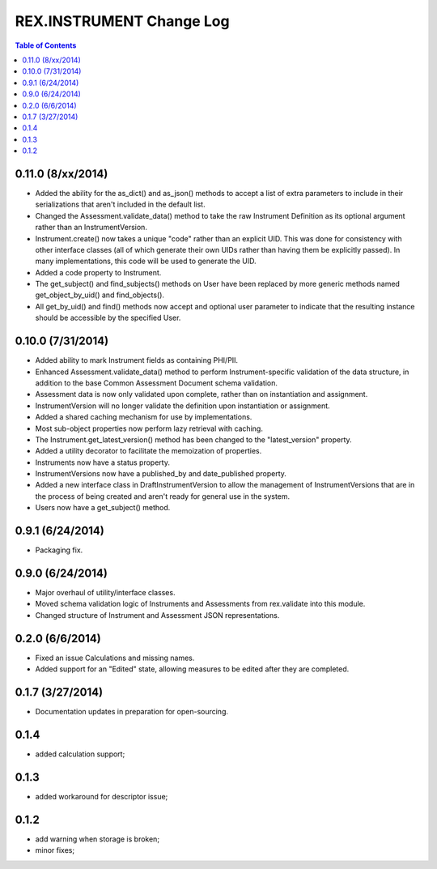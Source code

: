 *************************
REX.INSTRUMENT Change Log
*************************

.. contents:: Table of Contents

0.11.0 (8/xx/2014)
==================

- Added the ability for the as_dict() and as_json() methods to accept a list of
  extra parameters to include in their serializations that aren't included in
  the default list.
- Changed the Assessment.validate_data() method to take the raw Instrument
  Definition as its optional argument rather than an InstrumentVersion.
- Instrument.create() now takes a unique "code" rather than an explicit UID.
  This was done for consistency with other interface classes (all of which
  generate their own UIDs rather than having them be explicitly passed). In
  many implementations, this code will be used to generate the UID.
- Added a code property to Instrument.
- The get_subject() and find_subjects() methods on User have been replaced by
  more generic methods named get_object_by_uid() and find_objects().
- All get_by_uid() and find() methods now accept and optional user parameter to
  indicate that the resulting instance should be accessible by the specified
  User.


0.10.0 (7/31/2014)
==================

- Added ability to mark Instrument fields as containing PHI/PII.
- Enhanced Assessment.validate_data() method to perform Instrument-specific
  validation of the data structure, in addition to the base Common Assessment
  Document schema validation.
- Assessment data is now only validated upon complete, rather than on
  instantiation and assignment.
- InstrumentVersion will no longer validate the definition upon instantiation
  or assignment.
- Added a shared caching mechanism for use by implementations.
- Most sub-object properties now perform lazy retrieval with caching.
- The Instrument.get_latest_version() method has been changed to the
  "latest_version" property.
- Added a utility decorator to facilitate the memoization of properties.
- Instruments now have a status property.
- InstrumentVersions now have a published_by and date_published property.
- Added a new interface class in DraftInstrumentVersion to allow the management
  of InstrumentVersions that are in the process of being created and aren't
  ready for general use in the system.
- Users now have a get_subject() method.


0.9.1 (6/24/2014)
=================

- Packaging fix.


0.9.0 (6/24/2014)
=================

- Major overhaul of utility/interface classes.
- Moved schema validation logic of Instruments and Assessments from
  rex.validate into this module.
- Changed structure of Instrument and Assessment JSON representations.


0.2.0 (6/6/2014)
================

- Fixed an issue Calculations and missing names.
- Added support for an "Edited" state, allowing measures to be edited after
  they are completed.


0.1.7 (3/27/2014)
=================

- Documentation updates in preparation for open-sourcing.


0.1.4
=====

- added calculation support;


0.1.3
=====

- added workaround for descriptor issue;


0.1.2
=====

- add warning when storage is broken;
- minor fixes;

